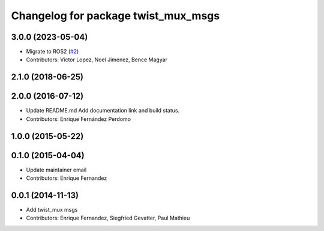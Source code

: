 ^^^^^^^^^^^^^^^^^^^^^^^^^^^^^^^^^^^^
Changelog for package twist_mux_msgs
^^^^^^^^^^^^^^^^^^^^^^^^^^^^^^^^^^^^

3.0.0 (2023-05-04)
------------------
* Migrate to ROS2 (`#2 <https://github.com/ros-teleop/twist_mux_msgs/issues/2>`_)
* Contributors: Victor Lopez, Noel Jimenez, Bence Magyar

2.1.0 (2018-06-25)
------------------

2.0.0 (2016-07-12)
------------------
* Update README.md
  Add documentation link and build status.
* Contributors: Enrique Fernández Perdomo

1.0.0 (2015-05-22)
------------------

0.1.0 (2015-04-04)
------------------
* Update maintainer email
* Contributors: Enrique Fernandez

0.0.1 (2014-11-13)
------------------
* Add twist_mux msgs
* Contributors: Enrique Fernandez, Siegfried Gevatter, Paul Mathieu
